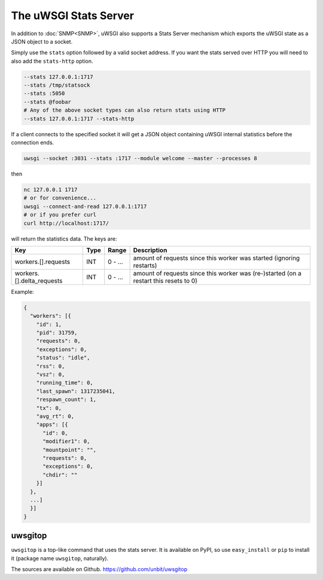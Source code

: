 The uWSGI Stats Server
======================

In addition to :doc:`SNMP<SNMP>`, uWSGI also supports a Stats Server mechanism which exports the uWSGI state as a JSON object to a socket.

Simply use the ``stats`` option followed by a valid socket address. If you want the stats served over HTTP you will need to also add the ``stats-http`` option.

.. code-block:: sh

    --stats 127.0.0.1:1717
    --stats /tmp/statsock
    --stats :5050
    --stats @foobar
    # Any of the above socket types can also return stats using HTTP
    --stats 127.0.0.1:1717 --stats-http

If a client connects to the specified socket it will get a JSON object containing uWSGI internal statistics before the connection ends.

.. code-block:: sh

    uwsgi --socket :3031 --stats :1717 --module welcome --master --processes 8

then

.. code-block:: sh

    nc 127.0.0.1 1717
    # or for convenience...
    uwsgi --connect-and-read 127.0.0.1:1717
    # or if you prefer curl
    curl http://localhost:1717/

will return the statistics data. The keys are:

+---------------------------+------+---------+---------------------------------------------------------------------------------------+
| Key                       | Type | Range   | Description                                                                           |
+===========================+======+=========+=======================================================================================+
| workers.[].requests       | INT  | 0 - ... | amount of requests since this worker was started (ignoring restarts)                  |
+---------------------------+------+---------+---------------------------------------------------------------------------------------+
| workers.[].delta_requests | INT  | 0 - ... | amount of requests since this worker was (re-)started (on a restart this resets to 0) |
+---------------------------+------+---------+---------------------------------------------------------------------------------------+

Example:

.. code-block:: js

    {
      "workers": [{
        "id": 1,
        "pid": 31759,
        "requests": 0,
        "exceptions": 0,
        "status": "idle",
        "rss": 0,
        "vsz": 0,
        "running_time": 0,
        "last_spawn": 1317235041,
        "respawn_count": 1,
        "tx": 0,
        "avg_rt": 0,
        "apps": [{
          "id": 0,
          "modifier1": 0,
          "mountpoint": "",
          "requests": 0,
          "exceptions": 0,
          "chdir": ""
        }]
      },
      ...]
      }]
    }
        

uwsgitop
--------

``uwsgitop`` is a top-like command that uses the stats server. It is available on PyPI, so use ``easy_install`` or ``pip`` to install it (package name ``uwsgitop``, naturally).

The sources are available on Github. https://github.com/unbit/uwsgitop

